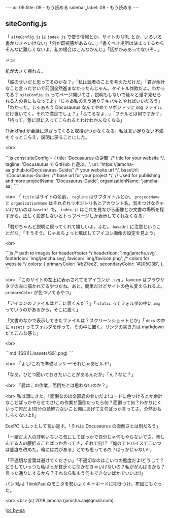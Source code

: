 #+OPTIONS: toc:nil
#+OPTIONS: -:nil
#+OPTIONS: ^:{}

---
id: 09
title: 09 - もう読める
sidebar_label: 09 - もう読める 
---

** siteConfig.js

   「 ~siteConfig.js~ は ~index.js~ で使う情報とか，サイトの URL とか，いろいろ書かなきゃいけない」「何か既視感があるな…」「書くべき場所は決まってるからそんなに難しくないよ。私の場合はこんなかんじ」「話がかみあってないぞ…」

   ドン!

   机が大きく揺れる。

   「誰のせいだと思ってるのかな？」「私は読者のことを考えただけだ」「君が余計なこと言ったせいで前回全然進まなかったんじゃん。タイトル詐欺だよ。わかってる？ ~siteConfig.js~ ってページ開いてさ，説明もしないで延々と漫才見せられる人の身にもなってよ」「じゃあ私の言う通りテキパキとやればいいだろう」「わかった。じゃあもう Docusaurus なんてやめてリポジトリに org ファイルだけ置いてく。それで満足でしょ？」「ふてるなよ…」「フテルとは何ですか？」「待って。急に話に入ってこられるとわけわかんなくなる」

   ThinkPad が会話に混ざってくると収拾がつかなくなる。私は言い足りない不満をぐっとこらえ，説明に戻ることにした。

   <br>
   #+BEGIN_EXPORT html   
   ```js
   const siteConfig = {
     title: 'Docusaurus の逆襲' /* title for your website */,
       tagline: 'Docusaurus で GitHub と遊ぶ。',
     url: 'https://jamcha-aa.github.io/Docusaurus-Guide/' /* your website url */,
     baseUrl: '/Docusaurus-Guide/' /* base url for your project */,

     // Used for publishing and more
     projectName: 'Docusaurus-Guide',
     organizationName: 'jamcha-aa',
   ```
   #+END_EXPORT

   <br>
   「 ~title~ はサイトの名前， ~tagline~ はサブタイトルとか。 ~projectName~ と ~organizationName~ はそれぞれリポジトリ名とアカウント名。気をつけなきゃいけないのは ~baseUrl~ で， ~index.js~ はこれを見ながら画像とか文書の場所を探すから，正しく設定しないとトップページしか表示してくれなくなる」

   「君がちゃんと説明に戻ってくれて嬉しいよ。ふむ。 ~baseUrl~ に注意ということだな」「そうそう。じゃあちょっと飛ばしてアイコン画像の設定を見よう」

   <br>
   #+BEGIN_EXPORT html
   ```js
     /* path to images for header/footer */
    headerIcon: 'img/jamcha.svg',
    footerIcon: 'img/jamcha.svg',
    favicon: 'img/favicon.png',

    /* colors for website */
    colors: {
      primaryColor: '#b27ee2',
      secondaryColor: '#205C3B',
    },
   ```
   #+END_EXPORT

   <br>
   「このサイトの左上に表示されてるアイコンが ~.svg~ 。favicon はブラウザタブの左に描かれてるやつだね。あと，簡単だけどサイトの色も変えられるよ。 ~primaryColor~ が色ついてるやつ」

   「アイコンのファイルはどこに置くんだ？」「 ~static~ ってフォルダの中に ~img~ っていうのがあるから，そこに置く」

   「文書のなかで表示してきたファイルは？スクリーンショットとか」「 ~docs~ の中に ~assets~ ってフォルダを作って，その中に置く。リンクの書き方は markdown だとこんな感じ」

   <br>
   #+BEGIN_EXPORT html
   ```md
   ![SS1](./assets/SS1.png)
   ```
   #+END_EXPORT

   <br>
   「よし!これで準備オッケー!それじゃあビルド!」

   「なあ，ひとつ聞いておきたいことがあるんだが」「ん？なに？」

   <br>
   「君はこの作業，面倒だとは思わないのか？」

   <br>
   私は頭にきた。「面倒なのは全部君のせいだよ!コードに色つけろとか余計なことばっかやらせてさ!この作業が面倒だったら何？面倒って何？わかりにくいって何だよ!自分の読解力ないこと棚にあげて文句ばっか言ってさ，全然おもしろくないよ!!」

   EeePC もムッとして言い返す。「それは Docusaurus の面倒さとは別だろう」

   「一緒だよ人の評判いちいち気にしてばっかで自分じゃ何もやらないでさ，楽しんでる人の腰折ることばっか言ってさ，それで何!？『俺のアドバイスでこいつは態度を改めた。俺には力がある』とでも思ってるの？ばっかじゃない!!」

   「不適切な言葉は避けてください」「不適切なのはこいつの態度だよ!どうして？どうしていっつも私ばっか貧乏くじ引かなきゃいけないの？私ががんばるから？言った通りにするから？それなら私もう何もできないばかでいいよ!!」

   バン!私は ThinkPad のモニタを勢いよくキーボードに叩きつけ，布団にもぐった。

  <br>
  <br>
  (c) 2018 jamcha (jamcha.aa@gmail.com).
                
  ![[https://i.creativecommons.org/l/by-sa/4.0/88x31.png][cc by-sa]]
